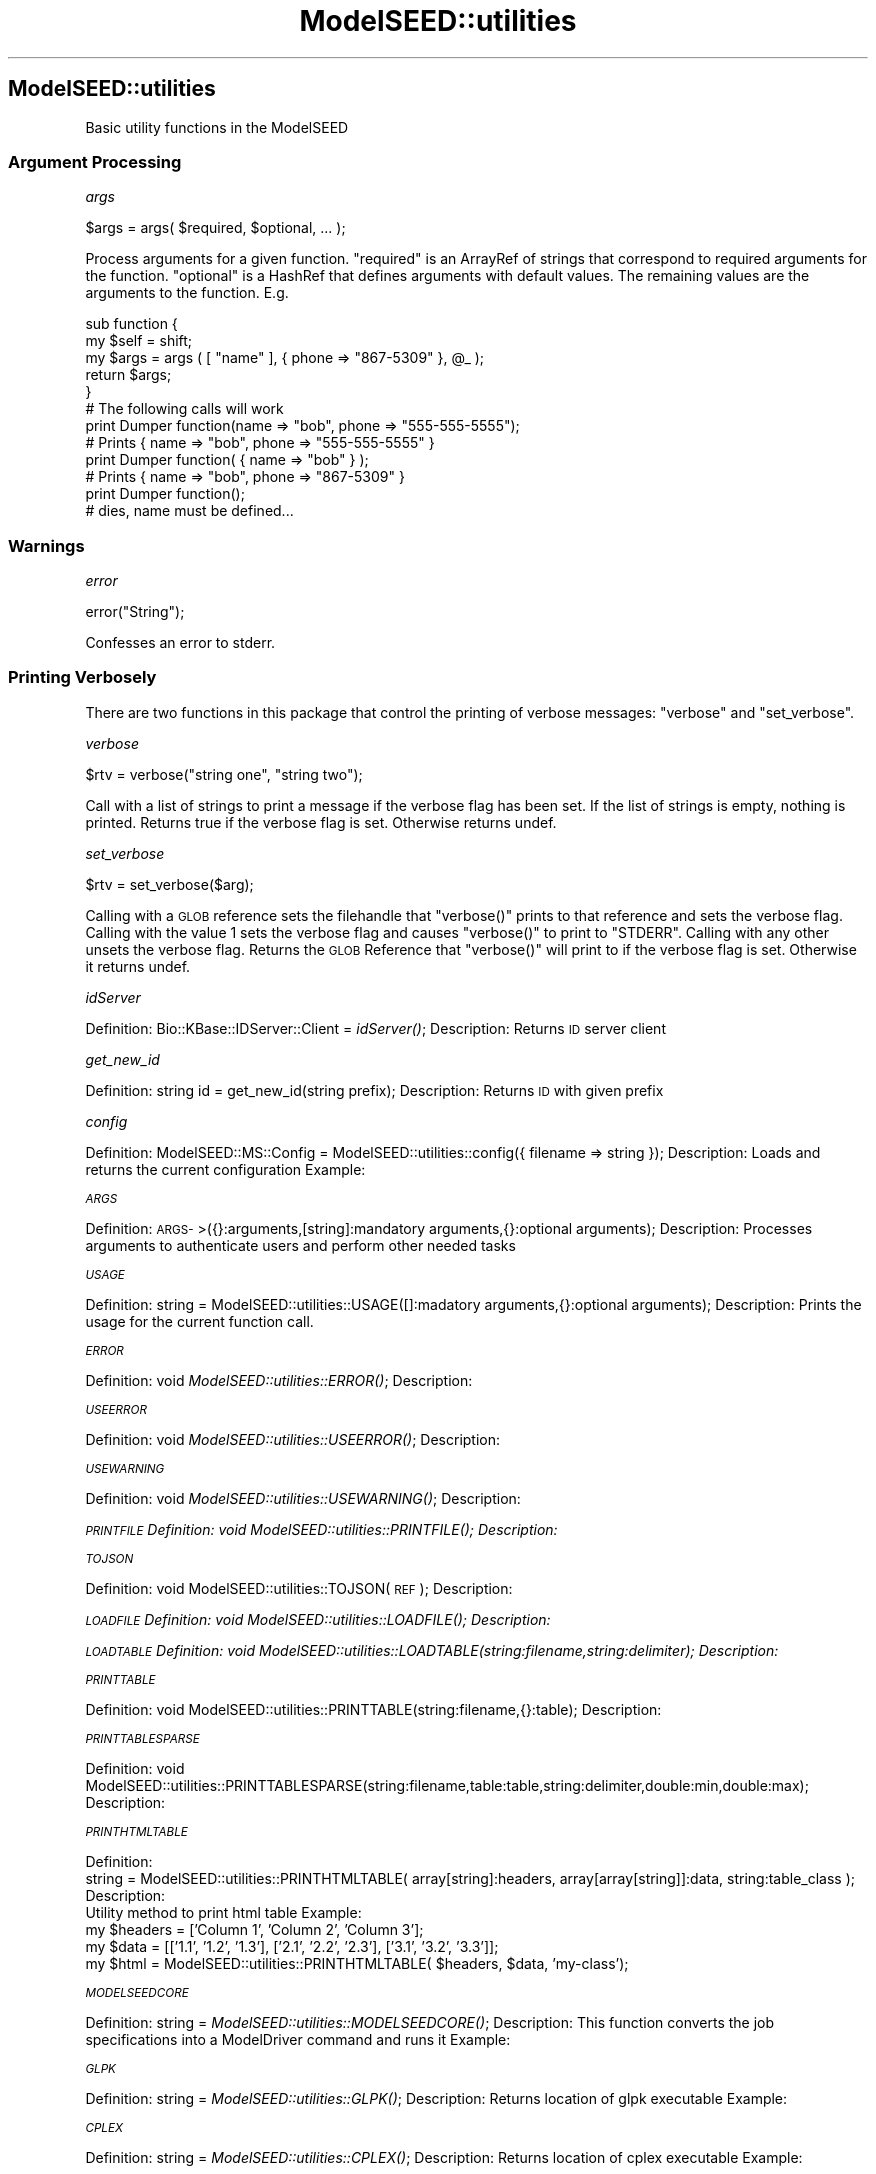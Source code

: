.\" Automatically generated by Pod::Man 2.27 (Pod::Simple 3.28)
.\"
.\" Standard preamble:
.\" ========================================================================
.de Sp \" Vertical space (when we can't use .PP)
.if t .sp .5v
.if n .sp
..
.de Vb \" Begin verbatim text
.ft CW
.nf
.ne \\$1
..
.de Ve \" End verbatim text
.ft R
.fi
..
.\" Set up some character translations and predefined strings.  \*(-- will
.\" give an unbreakable dash, \*(PI will give pi, \*(L" will give a left
.\" double quote, and \*(R" will give a right double quote.  \*(C+ will
.\" give a nicer C++.  Capital omega is used to do unbreakable dashes and
.\" therefore won't be available.  \*(C` and \*(C' expand to `' in nroff,
.\" nothing in troff, for use with C<>.
.tr \(*W-
.ds C+ C\v'-.1v'\h'-1p'\s-2+\h'-1p'+\s0\v'.1v'\h'-1p'
.ie n \{\
.    ds -- \(*W-
.    ds PI pi
.    if (\n(.H=4u)&(1m=24u) .ds -- \(*W\h'-12u'\(*W\h'-12u'-\" diablo 10 pitch
.    if (\n(.H=4u)&(1m=20u) .ds -- \(*W\h'-12u'\(*W\h'-8u'-\"  diablo 12 pitch
.    ds L" ""
.    ds R" ""
.    ds C` ""
.    ds C' ""
'br\}
.el\{\
.    ds -- \|\(em\|
.    ds PI \(*p
.    ds L" ``
.    ds R" ''
.    ds C`
.    ds C'
'br\}
.\"
.\" Escape single quotes in literal strings from groff's Unicode transform.
.ie \n(.g .ds Aq \(aq
.el       .ds Aq '
.\"
.\" If the F register is turned on, we'll generate index entries on stderr for
.\" titles (.TH), headers (.SH), subsections (.SS), items (.Ip), and index
.\" entries marked with X<> in POD.  Of course, you'll have to process the
.\" output yourself in some meaningful fashion.
.\"
.\" Avoid warning from groff about undefined register 'F'.
.de IX
..
.nr rF 0
.if \n(.g .if rF .nr rF 1
.if (\n(rF:(\n(.g==0)) \{
.    if \nF \{
.        de IX
.        tm Index:\\$1\t\\n%\t"\\$2"
..
.        if !\nF==2 \{
.            nr % 0
.            nr F 2
.        \}
.    \}
.\}
.rr rF
.\"
.\" Accent mark definitions (@(#)ms.acc 1.5 88/02/08 SMI; from UCB 4.2).
.\" Fear.  Run.  Save yourself.  No user-serviceable parts.
.    \" fudge factors for nroff and troff
.if n \{\
.    ds #H 0
.    ds #V .8m
.    ds #F .3m
.    ds #[ \f1
.    ds #] \fP
.\}
.if t \{\
.    ds #H ((1u-(\\\\n(.fu%2u))*.13m)
.    ds #V .6m
.    ds #F 0
.    ds #[ \&
.    ds #] \&
.\}
.    \" simple accents for nroff and troff
.if n \{\
.    ds ' \&
.    ds ` \&
.    ds ^ \&
.    ds , \&
.    ds ~ ~
.    ds /
.\}
.if t \{\
.    ds ' \\k:\h'-(\\n(.wu*8/10-\*(#H)'\'\h"|\\n:u"
.    ds ` \\k:\h'-(\\n(.wu*8/10-\*(#H)'\`\h'|\\n:u'
.    ds ^ \\k:\h'-(\\n(.wu*10/11-\*(#H)'^\h'|\\n:u'
.    ds , \\k:\h'-(\\n(.wu*8/10)',\h'|\\n:u'
.    ds ~ \\k:\h'-(\\n(.wu-\*(#H-.1m)'~\h'|\\n:u'
.    ds / \\k:\h'-(\\n(.wu*8/10-\*(#H)'\z\(sl\h'|\\n:u'
.\}
.    \" troff and (daisy-wheel) nroff accents
.ds : \\k:\h'-(\\n(.wu*8/10-\*(#H+.1m+\*(#F)'\v'-\*(#V'\z.\h'.2m+\*(#F'.\h'|\\n:u'\v'\*(#V'
.ds 8 \h'\*(#H'\(*b\h'-\*(#H'
.ds o \\k:\h'-(\\n(.wu+\w'\(de'u-\*(#H)/2u'\v'-.3n'\*(#[\z\(de\v'.3n'\h'|\\n:u'\*(#]
.ds d- \h'\*(#H'\(pd\h'-\w'~'u'\v'-.25m'\f2\(hy\fP\v'.25m'\h'-\*(#H'
.ds D- D\\k:\h'-\w'D'u'\v'-.11m'\z\(hy\v'.11m'\h'|\\n:u'
.ds th \*(#[\v'.3m'\s+1I\s-1\v'-.3m'\h'-(\w'I'u*2/3)'\s-1o\s+1\*(#]
.ds Th \*(#[\s+2I\s-2\h'-\w'I'u*3/5'\v'-.3m'o\v'.3m'\*(#]
.ds ae a\h'-(\w'a'u*4/10)'e
.ds Ae A\h'-(\w'A'u*4/10)'E
.    \" corrections for vroff
.if v .ds ~ \\k:\h'-(\\n(.wu*9/10-\*(#H)'\s-2\u~\d\s+2\h'|\\n:u'
.if v .ds ^ \\k:\h'-(\\n(.wu*10/11-\*(#H)'\v'-.4m'^\v'.4m'\h'|\\n:u'
.    \" for low resolution devices (crt and lpr)
.if \n(.H>23 .if \n(.V>19 \
\{\
.    ds : e
.    ds 8 ss
.    ds o a
.    ds d- d\h'-1'\(ga
.    ds D- D\h'-1'\(hy
.    ds th \o'bp'
.    ds Th \o'LP'
.    ds ae ae
.    ds Ae AE
.\}
.rm #[ #] #H #V #F C
.\" ========================================================================
.\"
.IX Title "ModelSEED::utilities 3pm"
.TH ModelSEED::utilities 3pm "2015-09-03" "perl v5.18.2" "User Contributed Perl Documentation"
.\" For nroff, turn off justification.  Always turn off hyphenation; it makes
.\" way too many mistakes in technical documents.
.if n .ad l
.nh
.SH "ModelSEED::utilities"
.IX Header "ModelSEED::utilities"
Basic utility functions in the ModelSEED
.SS "Argument Processing"
.IX Subsection "Argument Processing"
\fIargs\fR
.IX Subsection "args"
.PP
.Vb 1
\&    $args = args( $required, $optional, ... );
.Ve
.PP
Process arguments for a given function. \f(CW\*(C`required\*(C'\fR is an ArrayRef
of strings that correspond to required arguments for the function.
\&\f(CW\*(C`optional\*(C'\fR is a HashRef that defines arguments with default values.
The remaining values are the arguments to the function. E.g.
.PP
.Vb 12
\&    sub function {
\&        my $self = shift;
\&        my $args = args ( [ "name" ], { phone => "867\-5309" }, @_ );
\&        return $args;
\&    }
\&    # The following calls will work
\&    print Dumper function(name => "bob", phone => "555\-555\-5555");
\&    # Prints { name => "bob", phone => "555\-555\-5555" }
\&    print Dumper function( { name => "bob" } );
\&    # Prints { name => "bob", phone => "867\-5309" }
\&    print Dumper function();
\&    # dies, name must be defined...
.Ve
.SS "Warnings"
.IX Subsection "Warnings"
\fIerror\fR
.IX Subsection "error"
.PP
.Vb 1
\&    error("String");
.Ve
.PP
Confesses an error to stderr.
.SS "Printing Verbosely"
.IX Subsection "Printing Verbosely"
There are two functions in this package that control the printing of verbose
messages: \f(CW\*(C`verbose\*(C'\fR and \f(CW\*(C`set_verbose\*(C'\fR.
.PP
\fIverbose\fR
.IX Subsection "verbose"
.PP
.Vb 1
\&    $rtv = verbose("string one", "string two");
.Ve
.PP
Call with a list of strings to print a message if the verbose flag has been
set. If the list of strings is empty, nothing is printed. Returns true if
the verbose flag is set. Otherwise returns undef.
.PP
\fIset_verbose\fR
.IX Subsection "set_verbose"
.PP
.Vb 1
\&    $rtv = set_verbose($arg);
.Ve
.PP
Calling with a \s-1GLOB\s0 reference sets the filehandle that \f(CW\*(C`verbose()\*(C'\fR
prints to that reference and sets the verbose flag. Calling with
the value 1 sets the verbose flag and causes \f(CW\*(C`verbose()\*(C'\fR to print
to \f(CW\*(C`STDERR\*(C'\fR.  Calling with any other unsets the verbose flag.
Returns the \s-1GLOB\s0 Reference that \f(CW\*(C`verbose()\*(C'\fR will print to if the
verbose flag is set. Otherwise it returns undef.
.PP
\fIidServer\fR
.IX Subsection "idServer"
.PP
Definition:
	Bio::KBase::IDServer::Client = \fIidServer()\fR;
Description:
	Returns \s-1ID\s0 server client
.PP
\fIget_new_id\fR
.IX Subsection "get_new_id"
.PP
Definition:
	string id = get_new_id(string prefix);
Description:
	Returns \s-1ID\s0 with given prefix
.PP
\fIconfig\fR
.IX Subsection "config"
.PP
Definition:
	ModelSEED::MS::Config = ModelSEED::utilities::config({
		filename => string
	});
Description:
	Loads and returns the current configuration
Example:
.PP
\fI\s-1ARGS\s0\fR
.IX Subsection "ARGS"
.PP
Definition:
	\s-1ARGS\-\s0>({}:arguments,[string]:mandatory arguments,{}:optional arguments);
Description:
	Processes arguments to authenticate users and perform other needed tasks
.PP
\fI\s-1USAGE\s0\fR
.IX Subsection "USAGE"
.PP
Definition:
	string = ModelSEED::utilities::USAGE([]:madatory arguments,{}:optional arguments);
Description:
	Prints the usage for the current function call.
.PP
\fI\s-1ERROR\s0\fR
.IX Subsection "ERROR"
.PP
Definition:
	void \fIModelSEED::utilities::ERROR()\fR;
Description:
.PP
\fI\s-1USEERROR\s0\fR
.IX Subsection "USEERROR"
.PP
Definition:
	void \fIModelSEED::utilities::USEERROR()\fR;
Description:
.PP
\fI\s-1USEWARNING\s0\fR
.IX Subsection "USEWARNING"
.PP
Definition:
	void \fIModelSEED::utilities::USEWARNING()\fR;
Description:
.PP
\fI\s-1PRINTFILE\s0 Definition: void \fIModelSEED::utilities::PRINTFILE()\fI; Description:\fR
.IX Subsection "PRINTFILE Definition: void ModelSEED::utilities::PRINTFILE(); Description:"
.PP
\fI\s-1TOJSON\s0\fR
.IX Subsection "TOJSON"
.PP
Definition:
	void ModelSEED::utilities::TOJSON(\s-1REF\s0);
Description:
.PP
\fI\s-1LOADFILE\s0 Definition: void \fIModelSEED::utilities::LOADFILE()\fI; Description:\fR
.IX Subsection "LOADFILE Definition: void ModelSEED::utilities::LOADFILE(); Description:"
.PP
\fI\s-1LOADTABLE\s0 Definition: void ModelSEED::utilities::LOADTABLE(string:filename,string:delimiter); Description:\fR
.IX Subsection "LOADTABLE Definition: void ModelSEED::utilities::LOADTABLE(string:filename,string:delimiter); Description:"
.PP
\fI\s-1PRINTTABLE\s0\fR
.IX Subsection "PRINTTABLE"
.PP
Definition:
	void ModelSEED::utilities::PRINTTABLE(string:filename,{}:table);
Description:
.PP
\fI\s-1PRINTTABLESPARSE\s0\fR
.IX Subsection "PRINTTABLESPARSE"
.PP
Definition:
	void ModelSEED::utilities::PRINTTABLESPARSE(string:filename,table:table,string:delimiter,double:min,double:max);
Description:
.PP
\fI\s-1PRINTHTMLTABLE\s0\fR
.IX Subsection "PRINTHTMLTABLE"
.PP
Definition:
    string = ModelSEED::utilities::PRINTHTMLTABLE( array[string]:headers, array[array[string]]:data, string:table_class );
Description:
    Utility method to print html table
Example:
    my \f(CW$headers\fR = ['Column 1', 'Column 2', 'Column 3'];
    my \f(CW$data\fR = [['1.1', '1.2', '1.3'], ['2.1', '2.2', '2.3'], ['3.1', '3.2', '3.3']];
    my \f(CW$html\fR = ModelSEED::utilities::PRINTHTMLTABLE( \f(CW$headers\fR, \f(CW$data\fR, 'my\-class');
.PP
\fI\s-1MODELSEEDCORE\s0\fR
.IX Subsection "MODELSEEDCORE"
.PP
Definition:
	string = \fIModelSEED::utilities::MODELSEEDCORE()\fR;
Description:
	This function converts the job specifications into a ModelDriver command and runs it
Example:
.PP
\fI\s-1GLPK\s0\fR
.IX Subsection "GLPK"
.PP
Definition:
	string = \fIModelSEED::utilities::GLPK()\fR;
Description:
	Returns location of glpk executable
Example:
.PP
\fI\s-1CPLEX\s0\fR
.IX Subsection "CPLEX"
.PP
Definition:
	string = \fIModelSEED::utilities::CPLEX()\fR;
Description:
	Returns location of cplex executable
Example:
.PP
\fIparseArrayString\fR
.IX Subsection "parseArrayString"
.PP
Definition:
	string = ModelSEED::utilities::parseArrayString({
		string => string(none),
		delimiter => string(|),
		array => [](undef)	
	});
Description:
	Parses string into array
Example:
.PP
\fItranslateArrayOptions\fR
.IX Subsection "translateArrayOptions"
.PP
Definition:
	string = ModelSEED::utilities::translateArrayOptions({
		option => string|[],
		delimiter => string:|
	});
Description:
	Parses argument options into array
Example:

